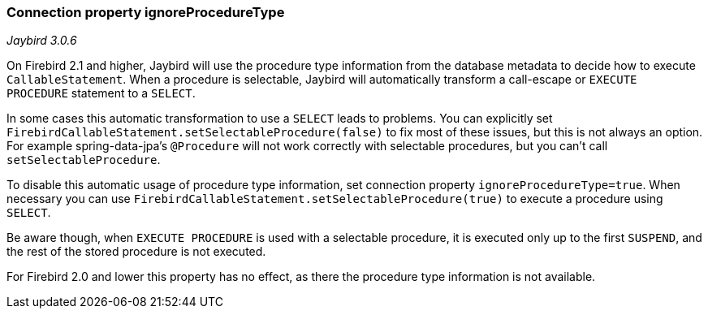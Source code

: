 [[ref-callable-ignore-proctype]]
=== Connection property ignoreProcedureType

// TODO Maybe should be part of a callable statement reference page

[.since]_Jaybird 3.0.6_

On Firebird 2.1 and higher, Jaybird will use the procedure type information from the database metadata to decide how to execute `CallableStatement`.
When a procedure is selectable, Jaybird will automatically transform a call-escape or `EXECUTE PROCEDURE` statement to a `SELECT`.

In some cases this automatic transformation to use a `SELECT` leads to problems.
You can explicitly set `FirebirdCallableStatement.setSelectableProcedure(false)` to fix most of these issues, but this is not always an option.
For example spring-data-jpa's `@Procedure` will not work correctly with selectable procedures, but you can't call `setSelectableProcedure`.

To disable this automatic usage of procedure type information, set connection property `ignoreProcedureType=true`.
When necessary you can use `FirebirdCallableStatement.setSelectableProcedure(true)` to execute a procedure using `SELECT`.

Be aware though, when `EXECUTE PROCEDURE` is used with a selectable procedure, it is executed only up to the first `SUSPEND`, and the rest of the stored procedure is not executed.

For Firebird 2.0 and lower this property has no effect, as there the procedure type information is not available.
